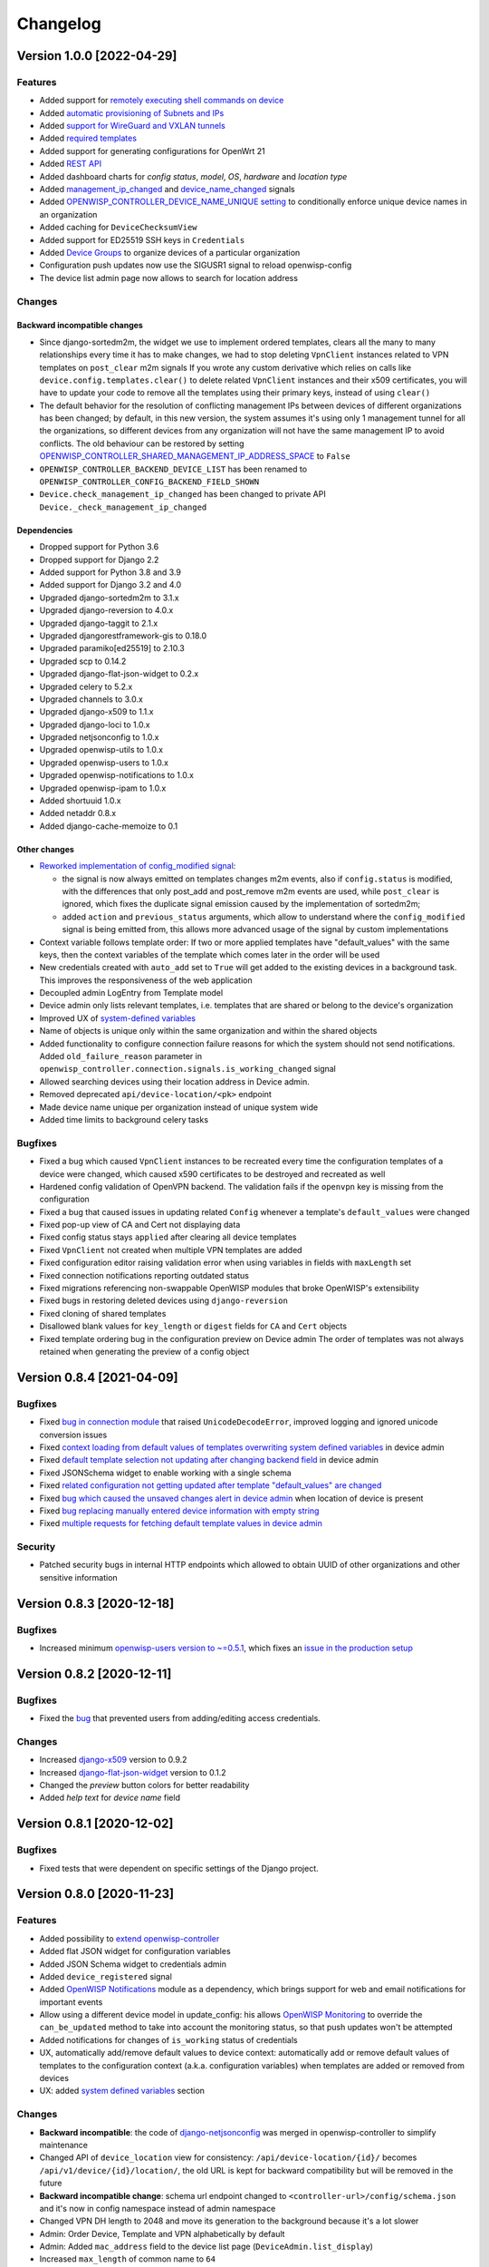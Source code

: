 Changelog
=========

Version 1.0.0 [2022-04-29]
--------------------------

Features
~~~~~~~~

- Added support for `remotely executing shell commands on device
  <https://github.com/openwisp/openwisp-controller#sending-commands-to-devices>`_
- Added `automatic provisioning of Subnets and IPs
  <https://github.com/openwisp/openwisp-controller#subnet-division-app>`_
- Added `support for WireGuard and VXLAN tunnels
  <https://github.com/openwisp/openwisp-controller#how-to-setup-wireguard-tunnels>`_
- Added `required templates
  <https://github.com/openwisp/openwisp-controller#required-templates>`_
- Added support for generating configurations for OpenWrt 21
- Added `REST API
  <https://github.com/openwisp/openwisp-controller#rest-api-reference>`_
- Added dashboard charts for *config status*, *model*, *OS*, *hardware*
  and *location type*
- Added `management_ip_changed
  <https://github.com/openwisp/openwisp-controller#management_ip_changed>`_
  and `device_name_changed
  <https://github.com/openwisp/openwisp-controller#device_name_changed>`_
  signals
- Added `OPENWISP_CONTROLLER_DEVICE_NAME_UNIQUE setting
  <https://github.com/openwisp/openwisp-controller#openwisp_controller_device_name_unique>`_
  to conditionally enforce unique device names in an organization
- Added caching for ``DeviceChecksumView``
- Added support for ED25519 SSH keys in ``Credentials``
- Added `Device Groups
  <https://github.com/openwisp/openwisp-controller#device-groups>`_
  to organize devices of a particular organization
- Configuration push updates now use the SIGUSR1 signal to reload openwisp-config
- The device list admin page now allows to search for location address

Changes
~~~~~~~

Backward incompatible changes
^^^^^^^^^^^^^^^^^^^^^^^^^^^^^

- Since django-sortedm2m, the widget we use to implement ordered templates,
  clears all the many to many relationships every time it has to make changes,
  we had to stop deleting ``VpnClient`` instances related to VPN templates
  on ``post_clear`` m2m signals
  If you wrote any custom derivative which relies on calls like
  ``device.config.templates.clear()`` to delete related ``VpnClient``
  instances and their x509 certificates, you will have to update your code
  to remove all the templates using their primary keys,
  instead of using ``clear()``
- The default behavior for the resolution of conflicting management
  IPs between devices of different organizations has been changed;
  by default, in this new version, the system assumes it's using only
  1 management tunnel for all the organizations, so different devices
  from any organization will not have the same management IP to avoid
  conflicts. The old behaviour can be restored by setting
  `OPENWISP_CONTROLLER_SHARED_MANAGEMENT_IP_ADDRESS_SPACE
  <https://github.com/openwisp/openwisp-controller#openwisp_controller_shared_management_ip_address_space>`_
  to ``False``
- ``OPENWISP_CONTROLLER_BACKEND_DEVICE_LIST`` has been renamed
  to ``OPENWISP_CONTROLLER_CONFIG_BACKEND_FIELD_SHOWN``
- ``Device.check_management_ip_changed`` has been changed to private API
  ``Device._check_management_ip_changed``

Dependencies
^^^^^^^^^^^^

- Dropped support for Python 3.6
- Dropped support for Django 2.2
- Added support for Python 3.8 and 3.9
- Added support for Django 3.2 and 4.0
- Upgraded django-sortedm2m to 3.1.x
- Upgraded django-reversion to 4.0.x
- Upgraded django-taggit to 2.1.x
- Upgraded djangorestframework-gis to 0.18.0
- Upgraded paramiko[ed25519] to 2.10.3
- Upgraded scp to 0.14.2
- Upgraded django-flat-json-widget to 0.2.x
- Upgraded celery to 5.2.x
- Upgraded channels to 3.0.x
- Upgraded django-x509 to 1.1.x
- Upgraded django-loci to 1.0.x
- Upgraded netjsonconfig to 1.0.x
- Upgraded openwisp-utils to 1.0.x
- Upgraded openwisp-users to 1.0.x
- Upgraded openwisp-notifications to 1.0.x
- Upgraded openwisp-ipam to 1.0.x
- Added shortuuid 1.0.x
- Added netaddr 0.8.x
- Added django-cache-memoize to 0.1

Other changes
^^^^^^^^^^^^^

- `Reworked implementation of config_modified signal
  <https://github.com/openwisp/openwisp-controller#config_modified>`_:

  - the signal is now always emitted on templates changes m2m events,
    also if ``config.status`` is modified, with the differences that
    only post_add and post_remove m2m events are used, while
    ``post_clear`` is ignored, which fixes the duplicate signal emission
    caused by the implementation of sortedm2m;
  - added ``action`` and ``previous_status`` arguments, which allow to
    understand where the ``config_modified`` signal is being emitted from,
    this allows more advanced usage of the signal by custom implementations

- Context variable follows template order:
  If two or more applied templates have "default_values" with the same keys,
  then the context variables of the template which comes later in the order
  will be used
- New credentials created with ``auto_add`` set to ``True`` will get added
  to the existing devices in a background task. This improves the
  responsiveness of the web application
- Decoupled admin LogEntry from Template model
- Device admin only lists relevant templates, i.e.
  templates that are shared or belong to the device's organization
- Improved UX of `system-defined variables
  <https://github.com/openwisp/openwisp-controller/issues/344>`_
- Name of objects is unique only within the same organization
  and within the shared objects
- Added functionality to configure connection failure reasons
  for which the system should not send notifications.
  Added ``old_failure_reason`` parameter in
  ``openwisp_controller.connection.signals.is_working_changed`` signal
- Allowed searching devices using their location address in Device admin.
- Removed deprecated ``api/device-location/<pk>`` endpoint
- Made device name unique per organization instead of unique system wide
- Added time limits to background celery tasks

Bugfixes
~~~~~~~~

- Fixed a bug which caused ``VpnClient`` instances to be recreated every time
  the configuration templates of a device were changed,
  which caused x590 certificates to be destroyed and recreated as well
- Hardened config validation of OpenVPN backend. The validation fails
  if the ``openvpn`` key is missing from the configuration
- Fixed a bug that caused issues in updating related ``Config`` whenever
  a template's ``default_values`` were changed
- Fixed pop-up view of CA and Cert not displaying data
- Fixed config status stays ``applied`` after clearing all device templates
- Fixed ``VpnClient`` not created when multiple VPN templates are added
- Fixed configuration editor raising validation error when using variables in
  fields with ``maxLength`` set
- Fixed connection notifications reporting outdated status
- Fixed migrations referencing non-swappable OpenWISP modules that
  broke OpenWISP's extensibility
- Fixed bugs in restoring deleted devices using ``django-reversion``
- Fixed cloning of shared templates
- Disallowed blank values for ``key_length`` or ``digest`` fields for ``CA``
  and ``Cert`` objects
- Fixed template ordering bug in the configuration preview on Device admin
  The order of templates was not always retained when
  generating the preview of a config object

Version 0.8.4 [2021-04-09]
--------------------------

Bugfixes
~~~~~~~~

- Fixed `bug in connection module <https://github.com/openwisp/openwisp-controller/issues/370>`_
  that raised ``UnicodeDecodeError``, improved logging and ignored unicode
  conversion issues
- Fixed `context loading from default values of templates overwriting system
  defined variables <https://github.com/openwisp/openwisp-controller/issues/352>`_
  in device admin
- Fixed `default template selection not updating after changing backend field <https://github.com/openwisp/openwisp-controller/issues/354>`_
  in device admin
- Fixed JSONSchema widget to enable working with a single schema
- Fixed `related configuration not getting updated after template "default_values" are changed <https://github.com/openwisp/openwisp-controller/issues/352>`_
- Fixed `bug which caused the unsaved changes alert in device admin <https://github.com/openwisp/openwisp-controller/issues/388>`_
  when location of device is present
- Fixed `bug replacing manually entered device information with empty string <https://github.com/openwisp/openwisp-controller/issues/425>`_
- Fixed `multiple requests for fetching default template values in device admin <https://github.com/openwisp/openwisp-controller/issues/423>`_

Security
~~~~~~~~

- Patched security bugs in internal HTTP endpoints which allowed to obtain UUID
  of other organizations and other sensitive information

Version 0.8.3 [2020-12-18]
--------------------------

Bugfixes
~~~~~~~~

- Increased minimum `openwisp-users version to ~=0.5.1
  <https://github.com/openwisp/openwisp-users/blob/master/CHANGES.rst#version-051-2020-12-13>`_,
  which fixes an `issue in the production setup <https://github.com/openwisp/ansible-openwisp2/issues/233>`_

Version 0.8.2 [2020-12-11]
--------------------------

Bugfixes
~~~~~~~~

- Fixed the `bug <https://github.com/openwisp/openwisp-controller/issues/334>`_
  that prevented users from adding/editing access credentials.

Changes
~~~~~~~

- Increased `django-x509 <https://github.com/openwisp/django-x509#django-x509>`_
  version to 0.9.2
- Increased `django-flat-json-widget <https://github.com/openwisp/django-flat-json-widget#django-flat-json-widget>`_
  version to 0.1.2
- Changed the `preview` button colors for better readability
- Added *help text* for *device name* field

Version 0.8.1 [2020-12-02]
--------------------------

Bugfixes
~~~~~~~~

- Fixed tests that were dependent on specific settings of the Django project.

Version 0.8.0 [2020-11-23]
--------------------------

Features
~~~~~~~~

- Added possibility to `extend openwisp-controller
  <https://github.com/openwisp/openwisp-controller#extending-openwisp-controller>`_
- Added flat JSON widget for configuration variables
- Added JSON Schema widget to credentials admin
- Added ``device_registered`` signal
- Added `OpenWISP Notifications <https://github.com/openwisp/openwisp-notifications#openwisp-notifications>`_
  module as a dependency, which brings support for
  web and email notifications for important events
- Allow using a different device model in update_config:
  his allows `OpenWISP Monitoring <https://github.com/openwisp/openwisp-monitoring#openwisp-monitoring>`_
  to override the ``can_be_updated`` method to take into account the monitoring status,
  so that push updates won't be attempted
- Added notifications for changes of ``is_working`` status of credentials
- UX, automatically add/remove default values to device context:
  automatically add or remove default values of templates to the configuration context
  (a.k.a. configuration variables) when templates are added or removed from devices
- UX: added `system defined variables
  <https://github.com/openwisp/openwisp-controller#system-defined-variables>`_ section

Changes
~~~~~~~

- **Backward incompatible**: the code of `django-netjsonconfig <https://github.com/openwisp/django-netjsonconfig>`_
  was merged in openwisp-controller to simplify maintenance
- Changed API of ``device_location`` view for consistency: ``/api/device-location/{id}/``
  becomes ``/api/v1/device/{id}/location/``, the old URL is kept for backward compatibility
  but will be removed in the future
- **Backward incompatible change**: schema url endpoint changed to ``<controller-url>/config/schema.json``
  and it's now in config namespace instead of admin namespace
- Changed VPN DH length to 2048 and move its generation to the background because it's a lot slower
- Admin: Order Device, Template and VPN alphabetically by default
- Admin: Added ``mac_address`` field to the device list page (``DeviceAdmin.list_display``)
- Increased ``max_length`` of common name to ``64``
- Changed the config apply logic to avoid restarting the openwisp-config
  deamon if the configuration apply procedure is already being run
- Made template ``config`` field required in most cases
- Changed ``DeviceConnection.failure_reason`` field to ``TextField``,
  this avoids possible exception if ``failed_reason`` is very long,
  which may happen in some corner cases
- Made Device ``verbose_name`` configurable, see ``OPENWISP_CONTROLLER_DEVICE_VERBOSE_NAME``
- Increased `netjsonconfig <https://github.com/openwisp/netjsonconfig#netjsonconfig>`__ version to 0.9.x
  (which brings support for new interface types,
  `see the change log of netjsonconfig <http://netjsonconfig.openwisp.org/en/latest/general/changelog.html#version-0-9-0-2020-11-18>`_
  for more information)
- Increased `django-x509 <https://github.com/openwisp/django-x509#django-x509>`_ version to 0.9.x
- Increased `django-loci <https://github.com/openwisp/django-loci#django-loci>`_ version to 0.4.x
  (which brings many bug fixes to the mapping feature, as long as support for
  geo-coding and reverse geo-coding,
  `see the change log of django-loci <https://github.com/openwisp/django-loci/blob/master/CHANGES.rst#version-040-2020-11-19>`_
  for more information)
- Increased `openwisp-users <https://github.com/openwisp/openwisp-users#openwisp-users>`__ version from 0.2.x to 0.5.x
  (which brings many interesting improvements to multi-tenancy,
  `see the change log of openwisp-users <https://github.com/openwisp/openwisp-users/blob/master/CHANGES.rst#version-050-2020-11-18>`_
  for more information)
- Increased `django-taggit <https://github.com/jazzband/django-taggit>`_ version to 1.3.x
- Increased `openwisp-utils <https://github.com/openwisp/openwisp-utils#openwisp-utils>`__ version to 0.7.x
- Increased `django-rest-framework-gis <https://github.com/openwisp/django-rest-framework-gis>`_ version to 0.16.x
- Added support for django 3.1

Bugfixes
~~~~~~~~

- Fixed JSON validation error when dealing with OpenVPN configuration
- Ensured ``unique`` in ``HARDWARE_ID_OPTIONS`` defaults to ``False``
- Avoid need of migration if ``HARDWARE_ID_OPTIONS`` is changed
- JS: prevent crash if backend value is empty
- Do not execute default template selection if device exists
- Close preview overlay on errors
- Avoid triggering ``config_modified`` signal during registration
- UI: Fixed whitespace after overview tab in in device page
- Validate ``Config.context`` and ``Template.default_values``:
  ``Config.context`` and ``Template.default_values`` must always be a dictionary,
  falsy values will be converted to empty dictionary automatically
- Fixed failures in ``update_config`` operation:
  the ``update_config`` operation will be executed only when the transaction
  is committed to the database; also handled rare but possible error conditions
- Handled device not existing case in ``update_config`` task
- Fixed auto cert feature failure when device name is too long
- UI: avoid showing main scrollbar in preview mode
- Fixed ``OPENWISP_CONTROLLER_BACKEND_DEVICE_LIST = False``
- UI fixed advanced mode bugs: positioning is done using css instead of js.
  Removed body scrollbar when in advanced mode.
  Back to normal mode with ESC key.
  Hidden netjsonconfig docs hint on narrow screens.
- Avoid simultaneous ``update_config`` tasks:
  since now the launch of the task is executed when the
  transaction is committed to the database, also the
  check for other updates in progress must be moved there
- Fixed ``OPENWISP_CONTROLLER_CONTEXT`` setting getting modified at run time
- Fixed z-index of preview overlay: the z-index is increased so it's higher
  than the main navigation menu to avoid the possibility of triggering the
  main menu inadvertently
- Prevent sending ``config_modified`` signal multiple times
- Fix timeout when changing template: slow operations are moved to the background
- Fixed variablle validation: now all the available context
  (device variables, system variables) are taken into account when performing validation
- Removed unnecessary ``static()`` call from media assets

Version 0.7.0.post1 [2020-07-01]
--------------------------------

- Increased minimum django-netjsonconfig version to 0.12

Version 0.7.0 [2020-07-01]
--------------------------

- [feature] Added signals: ``config_status_changed``, ``checksum_requested``, ``config_download_requested``
- [feature] Added the possibility of specifying default values for variables used in templates
- [feature] Added ``banner_timeout``
- [feature] Emit signal when ``DeviceConnection.is_working`` changes
- [change] **Backward incompatible change**: the ``config_modified``
  signal is not emitted anymore when the device is created
- [change] VPN files now have 0600 permissions by default
- [change] Increased minimum `netjsonconfig <https://github.com/openwisp/netjsonconfig>`_ version to 0.8.0
- [change] Increased minimum `paramiko <https://github.com/paramiko/paramiko>`_ version to 2.7.1
- [change] Increased minimum `celery <https://github.com/celery/celery/>`_ version to 4.4.3
- [fix] Avoid errors being hidden by tabs
- [fix] Fixed clashes between javascript schema validation and variables
- [fix] Fixed exception when adding device credential without type
- [fix] Fixed exception when auto adding device credentials to devices which don't have a configuration
- [fix] Avoid multiple devices having the same management IP address (multiple devices
  having the same last IP is allowed because last IP is almost always a public address)
- [docs] Documented SSH timeouts
- [docs] Update outdated steps in README instructions

Version 0.6.0 [2020-04-02]
--------------------------

- Added controller view that allows to update the device information (firmware version used)
- Recover deleted object views in recoverable objects now show latest objects first
- Added ``NETJSONCONFIG_HARDWARE_ID_AS_NAME`` setting

Version 0.5.2 [2020-03-18]
--------------------------

- [controller] Added ``NETJSONCONFIG_REGISTRATION_SELF_CREATION``
- [models] Handled accidental duplication of files across templates
- [controller] Update hardware device info during registration
  (if the device already exists, the registration will update its info)
- [admin] Moved ``hardware_id`` field in device list admin
- [bugfix] Fixed broken preview when using ``hardware_id`` context var
- [models] Flagged ``hardware_id`` as not unique (it's ``unique_together`` with ``organization``)
- [admin] Hidden device configuration context field into advanced options
- [models] Removed LEDE from the OpenWRT backend label
- [docker] Added ``REDIS_URL`` to docker-compose.yml and settings.py (for dev and test env)

Version 0.5.1 [2020-02-28]
--------------------------

- [models] Improved consistent key generation, now a consisten key is generated
  also when creating devices from the admin interface (or via model API),
  before it was only done during registration
- [admin] Fixed unsaved changes JS bug that was triggered in certain cases
- [deps] Switched back to jsonfield

Version 0.5.0 [2020-02-05]
--------------------------

- [deps] Upgraded to django 3, upgraded dependencies
- [deps] Dropped support for python 2
- [x509] Fixed serial number max length (imported from django-x509)
- [admin] Fixed bug that caused organization field to be missing
  when importing a CA or certificate

Version 0.4.0 [2020-01-09]
--------------------------

- [feature] Added connection module (possibility to SSH into devices)
- [feature] Added default operator group
- [feature] Added management IP feature
- [change] Changed configuration status: ``running`` has been renamed to ``applied``
- [admin] Added ``NETJSONCONFIG_MANAGEMENT_IP_DEVICE_LIST`` setting
- [admin] Added ``NETJSONCONFIG_BACKEND_DEVICE_LIST`` setting
- [x509] Fixed common_name redundancy
- [admin] Hidden "Download Configuration" button when no config is available
- [controller] Register view now updates device details
- [deps] Added support for Django 2.1 and Django 2.2
- [models] Added support for hardware ID / serial number
- [device] Add context field to device
- [bugfix] Show error when the preview is experiencing issues
- [ux] Group device change form in tabs
- [ux] Show loading indicator while loading preview
- [vpn] Add controller views (download & checksum) for VPN config
- [vpn] Fixed DH params in preview #107
- [change] Moved urls to admin namespace
- [feature] Implement copy/clone templates
- [feature] Added API to get context of device
- [bugfix] Ensure atomicity of transactions with database during auto-registration

Version 0.3.2 [2018-02-19]
--------------------------

- [requirements] Updated requirements and added support for django 2.0

Version 0.3.1 [2017-12-20]
--------------------------

- [pki] Reimplemented serial numbers as UUID integers
- [pki] Added switcher that facilitates importing certificates
- [pki] [admin] Removed ``serial_number`` from certificate list

Version 0.3.0 [2017-12-17]
--------------------------

- [feature] Added geographic and indoor mapping module
- [feature] Aded Dockerfile

Version 0.2.5 [2017-12-02]
--------------------------

- `#21 <https://github.com/openwisp/openwisp-controller/issues/21>`_:
  [admin] Added a link to password reset in login form

Version 0.2.4 [2017-11-07]
--------------------------

- Added support for django-x509 0.3.0

Version 0.2.3 [2017-08-29]
--------------------------

- `934be13 <https://github.com/openwisp/openwisp-controller/commit/934be13>`_:
  [models] Updated sortedm2m __str__ definition
- `b76e4e2 <https://github.com/openwisp/openwisp-controller/commit/b76e4e2>`_:
  [requirements] django-netjsonconfig>=0.6.3,<0.7.0

Version 0.2.2 [2017-07-10]
--------------------------

- `f3dc784 <https://github.com/openwisp/openwisp-controller/commit/f3dc784>`_:
  [admin] Moved ``submit_line.html`` to `openwisp-utils
  <https://github.com/openwisp/openwisp-utils>`_

Version 0.2.1 [2017-07-05]
--------------------------

- `0064b98 <https://github.com/openwisp/openwisp-controller/commit/0064b98>`_:
  [device] Added ``system`` field
- `c7fe513 <https://github.com/openwisp/openwisp-controller/commit/c7fe513>`_:
  [docs] Added "Installing for development" section to README
- `c75fa68 <https://github.com/openwisp/openwisp-controller/commit/c75fa68>`_:
  [openwisp-utils] Moved shared logic to `openwisp-utils
  <https://github.com/openwisp/openwisp-utils>`_
- `819cb21 <https://github.com/openwisp/openwisp-controller/commit/819cb21>`_:
  [requirements] django-netjsonconfig>=0.6.2,<0.7.0

Version 0.2.0 [2017-05-24]
--------------------------

- `#3 <https://github.com/openwisp/openwisp-controller/issues/3>`_:
  [feature] Added support for template tags
- `#7 <https://github.com/openwisp/openwisp-controller/issues/7>`_:
  [feature] Added ``Device`` model
- `#9 <https://github.com/openwisp/openwisp-controller/issues/9>`_:
  [admin] Load default templates JS logic only when required
- `298b2a2 <https://github.com/openwisp/openwisp-controller/commit/298b2a2>`_:
  [admin] Avoid setting ``extra_content`` to mutable object
- `d173c24 <https://github.com/openwisp/openwisp-controller/commit/d173c24>`_:
  [migrations] Squashed ``0001`` and ``0002`` to avoid postgres error
- `f5fb628 <https://github.com/openwisp/openwisp-controller/commit/f5fb628>`_:
  [migrations] Updated indexes
- `6200b7a <https://github.com/openwisp/openwisp-controller/commit/6200b7a>`_:
  [Template] Fixed ``auto_client`` bug

Version 0.1.4 [2017-04-21]
--------------------------

- `#2 <https://github.com/openwisp/openwisp-controller/issues/2>`_:
  [admin] Added templates in config filter

Version 0.1.3 [2017-03-11]
--------------------------

- `db77ae7 <https://github.com/openwisp/openwisp-controller/commit/db77ae7>`_:
  [controller] Added "error: " prefix in error responses

Version 0.1.2 [2017-03-15]
--------------------------

- `3c61053 <https://github.com/openwisp/openwisp-controller/commit/3c61053>`_:
  [admin] Ensure preview button is present
- `0087483 <https://github.com/openwisp/openwisp-controller/commit/0087483>`_:
  [models] Converted ``OrganizationConfigSettings`` to UUID primary key

Version 0.1.1 [2017-03-10]
--------------------------

- `cbca4e1 <https://github.com/openwisp/openwisp-controller/commit/cbca4e1>`_:
  [users] Fixed integration with `openwisp-users <https://github.com/openwisp/openwisp-users>`_

Version 0.1.0 [2017-03-08]
--------------------------

- added multi-tenancy (separation of organizations) to `openwisp2 <http://openwisp.org>`_
- added email confirmation of new users (via `django-allauth <http://www.intenct.nl/projects/django-allauth/>`_)
